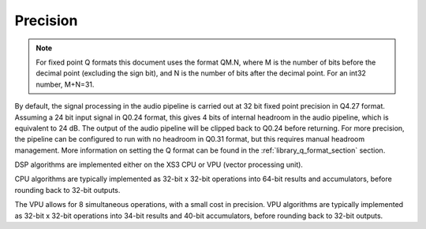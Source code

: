 Precision
=========

.. note::
    For fixed point Q formats this document uses the format QM.N, where M is the number of bits
    before the decimal point (excluding the sign bit), and N is the number of bits after the decimal
    point. For an int32 number, M+N=31.

By default, the signal processing in the audio pipeline is carried out at 32 bit fixed point
precision in Q4.27 format. Assuming a 24 bit input signal in Q0.24 format, this gives 4 bits of internal headroom in
the audio pipeline, which is equivalent to 24 dB. The output of the audio pipeline will be clipped back to Q0.24 before
returning. For more precision, the pipeline can be configured to run with no headroom
in Q0.31 format, but this requires manual headroom management. More information on setting the Q
format can be found in the :ref:`library_q_format_section` section.

DSP algorithms are implemented either on the XS3 CPU or VPU (vector processing unit).

CPU algorithms are typically implemented as 32-bit x 32-bit operations into 64-bit results and
accumulators, before rounding back to 32-bit outputs.

The VPU allows for 8 simultaneous operations, with a small cost in precision. VPU algorithms are
typically implemented as 32-bit x 32-bit operations into 34-bit results and 40-bit accumulators,
before rounding back to 32-bit outputs.
